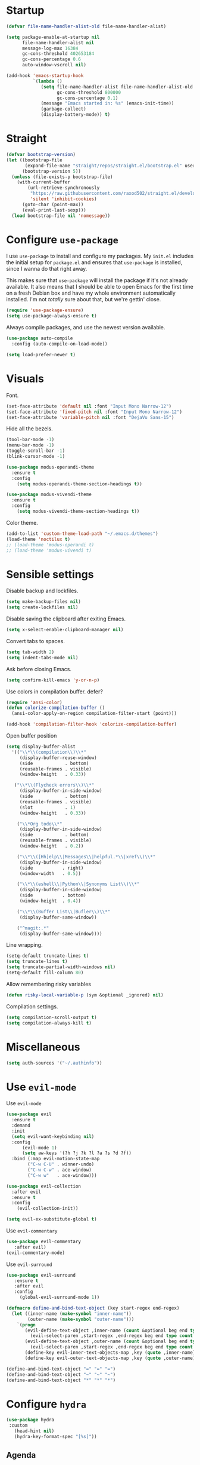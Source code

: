 #+STARTUP: overview

* Startup
#+begin_src emacs-lisp :results none
  (defvar file-name-handler-alist-old file-name-handler-alist)

  (setq package-enable-at-startup nil
        file-name-handler-alist nil
        message-log-max 16384
        gc-cons-threshold 402653184
        gc-cons-percentage 0.6
        auto-window-vscroll nil)

  (add-hook 'emacs-startup-hook
            `(lambda ()
               (setq file-name-handler-alist file-name-handler-alist-old
                     gc-cons-threshold 800000
                     gc-cons-percentage 0.1)
               (message "Emacs started in: %s" (emacs-init-time))
               (garbage-collect)
               (display-battery-mode)) t)
#+end_src

* Straight
#+begin_src emacs-lisp :results none
(defvar bootstrap-version)
(let ((bootstrap-file
       (expand-file-name "straight/repos/straight.el/bootstrap.el" user-emacs-directory))
      (bootstrap-version 5))
  (unless (file-exists-p bootstrap-file)
    (with-current-buffer
        (url-retrieve-synchronously
         "https://raw.githubusercontent.com/raxod502/straight.el/develop/install.el"
         'silent 'inhibit-cookies)
      (goto-char (point-max))
      (eval-print-last-sexp)))
  (load bootstrap-file nil 'nomessage))
#+end_src
* Configure =use-package=
I use =use-package= to install and configure my packages. My =init.el=
includes the initial setup for =package.el= and ensures that
=use-package= is installed, since I wanna do that right away.

This makes sure that =use-package= will install the package if it's
not already available. It also means that I should be able to open
Emacs for the first time on a fresh Debian box and have my whole
environment automatically installed. I'm not /totally/ sure about
that, but we're gettin' close.

#+begin_src emacs-lisp :results none
(require 'use-package-ensure)
(setq use-package-always-ensure t)
#+end_src

Always compile packages, and use the newest version available.
#+begin_src emacs-lisp :results none
(use-package auto-compile
  :config (auto-compile-on-load-mode))

(setq load-prefer-newer t)
#+end_src

* Visuals
Font.
#+begin_src emacs-lisp :results none
(set-face-attribute 'default nil :font "Input Mono Narrow-12")
(set-face-attribute 'fixed-pitch nil :font "Input Mono Narrow-12")
(set-face-attribute 'variable-pitch nil :font "DejaVu Sans-15")
#+end_src
 
Hide all the bezels.
#+begin_src emacs-lisp :results none
(tool-bar-mode -1)
(menu-bar-mode -1)
(toggle-scroll-bar -1)
(blink-cursor-mode -1)
#+end_src

#+begin_src emacs-lisp :results none
(use-package modus-operandi-theme
  :ensure t
  :config 
    (setq modus-operandi-theme-section-headings t))

(use-package modus-vivendi-theme
  :ensure t
  :config 
    (setq modus-vivendi-theme-section-headings t))
#+end_src

Color theme.
#+begin_src emacs-lisp :results none
(add-to-list 'custom-theme-load-path "~/.emacs.d/themes")
(load-theme 'noctilux t)
;; (load-theme 'modus-operandi t)
;; (load-theme 'modus-vivendi t)
#+end_src

* Sensible settings
Disable backup and lockfiles.
#+begin_src emacs-lisp :results none
(setq make-backup-files nil)
(setq create-lockfiles nil)
#+end_src

Disable saving the clipboard after exiting Emacs.
#+begin_src emacs-lisp :results none
(setq x-select-enable-clipboard-manager nil)
#+end_src

Convert tabs to spaces.
#+begin_src emacs-lisp :results none
(setq tab-width 2)
(setq indent-tabs-mode nil)
#+end_src

Ask before closing Emacs.
#+begin_src emacs-lisp :results none
(setq confirm-kill-emacs 'y-or-n-p)
#+end_src

Use colors in compilation buffer.
defer?
#+begin_src emacs-lisp :results none
(require 'ansi-color)
(defun colorize-compilation-buffer ()
  (ansi-color-apply-on-region compilation-filter-start (point)))
  
(add-hook 'compilation-filter-hook 'colorize-compilation-buffer)
#+end_src
  
Open buffer position
#+begin_src emacs-lisp :results none
(setq display-buffer-alist
  '(("\\*\\(compilation\\)\\*"
     (display-buffer-reuse-window)
     (side            . bottom)
     (reusable-frames . visible)
     (window-height   . 0.33))

   ("\\*\\(Flycheck errors\\)\\*"
     (display-buffer-in-side-window)
     (side            . bottom)
     (reusable-frames . visible)
     (slot            . 1)
     (window-height   . 0.33))

    ("\\*Org todo\\*"
     (display-buffer-in-side-window)
     (side            . bottom)
     (reusable-frames . visible)
     (window-height   . 0.2))

    ("\\*\\([Hh]elp\\|Messages\\|helpful.*\\|xref\\)\\*"
     (display-buffer-in-side-window)
     (side           . right)
     (window-width   . 0.5))

    ("\\*\\(eshell\\|Python\\|Synonyms List\\)\\*"
     (display-buffer-in-side-window)
     (side           . bottom)
     (window-height  . 0.4))

    ("\\*\\(Buffer List\\|Bufler\\)\\*"
     (display-buffer-same-window))

    ("^magit:.*"
     (display-buffer-same-window))))
#+end_src

Line wrapping.
#+begin_src emacs-lisp :results none
(setq-default truncate-lines t)
(setq truncate-lines t)
(setq truncate-partial-width-windows nil)
(setq-default fill-column 80)
#+end_src
  
Allow remembering risky variables
#+begin_src emacs-lisp :results none
(defun risky-local-variable-p (sym &optional _ignored) nil)
#+end_src

Compilation settings.
#+begin_src emacs-lisp :results none
(setq compilation-scroll-output t)
(setq compilation-always-kill t)
#+end_src

* Miscellaneous
#+begin_src emacs-lisp :results none
(setq auth-sources '("~/.authinfo"))
#+end_src

* Use =evil-mode=
  Use =evil-mode=
  #+begin_src emacs-lisp :results none
  (use-package evil
    :ensure t
    :demand
    :init
    (setq evil-want-keybinding nil)
    :config
        (evil-mode 1)
        (setq aw-keys '(?h ?j ?k ?l ?a ?s ?d ?f))
    :bind (:map evil-motion-state-map
          ("C-w C-U" . winner-undo)
          ("C-w C-w" . ace-window)
          ("C-w w"   . ace-window)))
  
  (use-package evil-collection
    :after evil
    :ensure t
    :config
      (evil-collection-init))
    
  (setq evil-ex-substitute-global t)
  #+end_src

  Use =evil-commentary=
  #+begin_src emacs-lisp :results none
  (use-package evil-commentary
     :after evil)
  (evil-commentary-mode)
  #+end_src
  
  Use =evil-surround=
  #+begin_src emacs-lisp :results none
  (use-package evil-surround
     :ensure t
     :after evil
     :config
       (global-evil-surround-mode 1))
  #+end_src

#+begin_src emacs-lisp :results none
(defmacro define-and-bind-text-object (key start-regex end-regex)
  (let ((inner-name (make-symbol "inner-name"))
        (outer-name (make-symbol "outer-name")))
    `(progn
       (evil-define-text-object ,inner-name (count &optional beg end type)
         (evil-select-paren ,start-regex ,end-regex beg end type count nil))
       (evil-define-text-object ,outer-name (count &optional beg end type)
         (evil-select-paren ,start-regex ,end-regex beg end type count t))
       (define-key evil-inner-text-objects-map ,key (quote ,inner-name))
       (define-key evil-outer-text-objects-map ,key (quote ,outer-name)))))

(define-and-bind-text-object "=" "=" "=")
(define-and-bind-text-object "~" "~" "~")
(define-and-bind-text-object "*" "*" "*")
#+end_src

* Configure =hydra=
  #+begin_src emacs-lisp :results none
  (use-package hydra
   :custom 
     (head-hint nil)
     (hydra-key-format-spec "[%s]"))
  #+end_src

** Agenda
#+begin_src emacs-lisp :results none
(defhydra hydra-agenda (:color blue)
  "
  ^
  ^Agenda^     
  ^────^───────────
  _a_ Agenda
  _c_ Calendar
  _w_ Weekly agenda
  _d_ Daily agenda
  _t_ Agenda tag view
  _h_ Agenda hot view
  ^^        
  ^^        
  "
  ("a" #'org-agenda)
  ("c" #'open-calendar)
  ("w" #'+agenda/weekly-agenda)
  ("d" #'+agenda/daily-agenda)
  ("t" #'+agenda/filter-by-tag)
  ("h" #'+agenda/filter-by-tag-hot))
 #+end_src
** Compile
  #+begin_src emacs-lisp :results none
  (defhydra hydra-compile (:color blue)
    "
    ──────────────────────────────
    _x_ Flycheck list errors
    _c_ Compile
    _C_ Recompile
    ^^        
    "
    ("x" #'flycheck-list-errors)
    ("c" #'compile)
    ("C" #'recompile))
  #+end_src
** Dired
  #+begin_src emacs-lisp :results none
  (defhydra hydra-dired-bookmarks (:color blue)
    "
    ──────────────────────────────
    _s_ ~/studies
    _S_ ~/scripts
    _d_ ~/Downloads
    _D_ ~/Dropbox
    _w_ ~/codeheroes/chatbotize
    ^^        
    "
    ("s" (lambda () (interactive) (dired "~/studies")))
    ("S" (lambda () (interactive) (dired "~/scripts")))
    ("d" (lambda () (interactive) (dired "~/Downloads")))
    ("D" (lambda () (interactive) (dired "~/Dropbox")))
    ("w" (lambda () (interactive) (dired "~/work"))))
  #+end_src
** File 
#+begin_src emacs-lisp :results none
(defhydra hydra-file (:color blue)
  "
      ^
      ^File^     
      ^────^──────────────────────────────────────────────────────────
      _f_ Find                             _e_ resources.org
      _r_ Recent                           _i_ inbox.org
      _d_ dotfiles                         _p_ private.org
      _D_ dictionary                       _P_ polybar
      _c_ Config                           _s_ studies.org
      _C_ Cheatsheet
      _t_ Theme                            _w_ work.org
      _x_ Sway config                      _W_ work/work.org
      ^^        
      ^^        
      "
  ("f" #'counsel-find-file)
  ("r" #'counsel-recentf)
  ("i" (lambda () (interactive)(find-file "~/Dropbox/org/todo/inbox.org")))
  ("w" (lambda () (interactive)(find-file "~/Dropbox/org/todo/work.org")))
  ("W" (lambda () (interactive)(find-file "~/Dropbox/org/work/work.org")))
  ("p" (lambda () (interactive)(find-file "~/Dropbox/org/todo/private.org")))
  ("P" (lambda () (interactive)(find-file "~/.config/polybar/config")))
  ("e" (lambda () (interactive)(find-file "~/Dropbox/org/resources/resources.org")))
  ("C" (lambda () (interactive)(find-file "~/Dropbox/org/knowledge/cheatsheet.org")))
  ("D" (lambda () (interactive)(find-file "~/Dropbox/org/todo/dictionary.org")))
  ("s" (lambda () (interactive)(find-file "~/Dropbox/org/todo/studies.org")))
  ("d" (lambda () (interactive)(dired "~/dotfiles")))
  ("c" (lambda () (interactive)(find-file "~/.emacs.d/configuration.org")))
  ("t" (lambda () (interactive)(find-file "~/.emacs.d/themes/noctilux-theme.el")))
  ("x" (lambda () (interactive)(find-file "~/.config/sway/config"))))
  #+end_src

** Project 
#+begin_src emacs-lisp :results none
(defhydra hydra-project (:color blue)
  "
    ^
    ^Project^     
    ^────^───────────
    _a_ Add project
    _c_ Compile project
    _C_ Recompile project
    _p_ Switch project
    _f_ Find project file
    _i_ Invalidate project cache
    _t_ Add current project to treemacs
    _T_ TODOs in project
    _s_ Save project files
    ^^        
    ^^        
    "
  ("a" #'projectile-add-known-project)
  ("c" #'projectile-compile-project)
  ("C" #'projectile-repeat-last-command)
  ;; ("f" (lambda () (interactive) (counsel-projectile-ag "--nonumbers")))
  ("f" #'counsel-projectile-ag)
  ("p" #'counsel-projectile-switch-project)
  ("i" #'projectile-invalidate-cache)
  ("t" #'treemacs-add-and-display-current-project)
  ("T" #'+projectile/search-todos)
  ("s" #'projectile-save-project-buffers)
  ("w" #'+projectile/search-word-under-cursor))
#+end_src

** Git 
   #+begin_src emacs-lisp :results none
     (defhydra hydra-forge (:color blue)
       "
       ^
       ^Forge^     
       ^────^───────────
       _a_ Assign reviewer
       _b_ Browse
       _c_ Create PR
       _p_ Browse PR
       ^^        
       "
       ("a" #'forge-edit-topic-review-requests)
       ("b" #'forge-browse-remote)
       ("c" #'forge-create-pullreq)
       ("p" #'forge-browse-pullreq))
   #+end_src
   
   #+begin_src emacs-lisp :results none
   (defhydra hydra-git (:color blue)
     "
     ^
     ^Git^     
     ^────^───────────
     _b_ Magit branch
     _g_ Magit status
     _i_ Magit init
     _p_ Magit push
     _r_ Remote (forge)
     _t_ Timemachine
     ^^        
     "
     ("b" #'magit-branch)
     ("g" #'magit-status)
     ("i" #'magit-init)
     ("p" #'magit-push)
     ("r" #'hydra-forge/body)
     ("t" #'git-timemachine))
   #+end_src

** LSP
#+begin_src emacs-lisp :results none
 (defhydra hydra-lsp-toggle (:color blue)
    "
    ^
    ^Toggle^     
    ^────^───────────
    _m_ iMenu
    ^^        
    "
    ("m" #'lsp-ui-imenu))
#+end_src
   
** Help
   #+begin_src emacs-lisp :results none
   (defhydra hydra-help (:color blue)
     "
     ^
     ^Help^     
     ^────^───────────
     _b_ Describe bindings
     _k_ Describe key
     _f_ Describe function
     _F_ Describe face
     _v_ Describe variable
     _p_ Describe package
     _m_ Describe mode
     _M_ Describe macro
     _e_ Message buffer
     _l_ Counsel find library
     ^^        
     ^^        
     "
     ("b" #'counsel-descbinds)
     ("k" #'helpful-key)
     ("f" #'helpful-function)
     ("F" #'describe-face)
     ("v" #'helpful-variable)
     ("p" #'helpful-package)
     ("m" #'describe-mode)
     ("M" #'helpful-macro)
     ("e" #'view-echo-area-messages)
     ("l" #'counsel-find-library))
   #+end_src
   
** Search
#+begin_src emacs-lisp :results none
 (defhydra hydra-search (:color blue)
   "
   ^
   ^Search^     
   ^────^───────────
   _i_ Counsel iMenu
   _m_ Monorepo Counsel Rg
   _f_ Monorepo Counsel Find File
   ^^        
   "
   ("i" #'counsel-imenu)
   ("m" #'+work/counsel-monorepo)
   ("f" #'+work/counsel-find-file-monorepo))
 #+end_src
  
** Workspace
 #+begin_src emacs-lisp :results none 
 (defhydra hydra-workspace (:color blue)
   "
   ^
   ^Workspace^     
   ^─────────^───────────
   _c_ Create workspace
   _d_ Kill workspace
   _n_ Create named workspace
   _k_ Kill workspace
   _r_ Rename workspace
   ^^        
   ^^        
   "
   ("c" #'persp-switch)
   ("d" #'persp-kill)
   ("n" (lambda () (interactive) (persp-switch (generate-new-buffer-name "workspace"))))
   ("k" #'persp-kill)
   ("r" #'persp-rename))
 #+end_src
** Window
#+begin_src emacs-lisp :results none
  (defhydra hydra-window (:color blue)
    "
    ^ 
    _u_ Winner undu
    _r_ Winner redo
    _f_ Floating window
    _j_ Regular window at bottom 
    _l_ Regular window on right
    ^^
    ^^ 
    "
    ("u" #'winner-undo)
    ("r" #'winner-redo)
    ("f" #'+core/to-floating-frame)
    ("l" #'+core/to-regular-right-window)
    ("j" #'+core/to-regular-bottom-window))
#+end_src
** Resize
#+begin_src emacs-lisp :results none
 (defhydra hydra-resize (:color blue)
   "
   ^
   ^Resize^     
   ^────^───────────
   _h_ evil-window-decrease-width
   _l_ evil-window-increase-width
   ^^        
   "
   ("h" #'evil-window-decrease-width)
   ("l" #'evil-window-increase-width))
 #+end_src
** Scala
#+begin_src emacs-lisp :results none
(defhydra hydra-scala-surround (:color blue)
   "
   ^
   ^Surround^     
   ^────^───────────
   _l_ List
   _o_ Option
   _i_ IO
   _f_ Future
   ^^        
   "
   ("l" #'+scala/surround-word-with-list)
   ("o" #'+scala/surround-word-with-option)
   ("t" #'+scala/surround-word-with-try)
   ("i" #'+scala/surround-word-with-io)
   ("f" #'+scala/surround-word-with-future)
   ("s" #'+scala/surround-word-with-future-successful))
 #+end_src
** Python
#+begin_src emacs-lisp :results none
(defhydra hydra-python-surround (:color blue)
   "
   ^
   ^Surround^     
   ^────^───────────
   _l_ List
   _o_ Optional
   ^^        
   "
   ("l" #'+python/surround-word-with-list)
   ("o" #'+python/surround-word-with-optional))
 #+end_src

* Global keybindings 
Buffer commands.
#+begin_src emacs-lisp :results none
(global-set-key (kbd "C-x C-x") #'save-buffer)
(global-set-key (kbd "C-x C-b") #'ibuffer)
(global-set-key (kbd "C-c b n") #'next-buffer)
(global-set-key (kbd "C-c b p") #'previous-buffer)

(global-set-key (kbd "C-x b") #'bufler-switch-buffer)
#+end_src

#+begin_src emacs-lisp :results none
(global-set-key (kbd "C-c n b") #'helm-bibtex)
#+end_src

#+begin_src emacs-lisp :results none
(global-set-key (kbd "C-x 4 j") #'dired-jump-other-window)
#+end_src

#+begin_src emacs-lisp :results none
(global-unset-key (kbd "C-SPC"))
#+end_src

#+begin_src emacs-lisp :results none
(global-set-key (kbd "M-\"") #'helm-show-kill-ring)
#+end_src

Evaluation commancs.
#+begin_src emacs-lisp :results none
(global-set-key (kbd "C-c e b") #'eval-buffer)
#+end_src

Dired jump.
#+begin_src emacs-lisp :results none
(global-set-key (kbd "C-x C-j") 'dired-jump)
#+end_src

Disable downcase-region
#+begin_src emacs-lisp :results none
(global-unset-key (kbd "C-x C-l"))
#+end_src

Toggle line truncation.
#+begin_src emacs-lisp :results none
(global-set-key (kbd "C-x w") 'toggle-truncate-lines)
#+end_src

Easier movements between splits.
#+begin_src emacs-lisp :results none
(global-set-key (kbd "C-h") #'evil-window-left)
(global-set-key (kbd "C-j") #'evil-window-down)
(global-set-key (kbd "C-k") #'evil-window-up)
(global-set-key (kbd "C-l") #'evil-window-right)
#+end_src

Only window.
#+begin_src emacs-lisp :results none
(global-set-key (kbd "C-c o") #'delete-other-windows)
#+end_src

Vim-like screen jumping.
#+begin_src emacs-lisp :results none
(global-set-key (kbd "C-u") #'evil-scroll-up)
#+end_src

Use "C-w d" to close a window.
#+begin_src emacs-lisp :results none
(define-key evil-window-map (kbd "d") #'evil-window-delete)
#+end_src

Use =zoom-window=.
#+begin_src emacs-lisp :results none
(define-key evil-window-map (kbd "o") #'zoom-window-zoom)
(define-key evil-window-map (kbd "C-o") #'zoom-window-zoom)
#+end_src

Use =org-capture=.
#+begin_src emacs-lisp :results none
(global-set-key (kbd "C-c c") #'org-capture)
#+end_src

Use =emojify-mode=
#+begin_src emacs-lisp :results none
(global-set-key (kbd "C-c n e") #'emojify-insert-emoji)
#+end_src

Inserting unicode characters.
#+begin_src emacs-lisp :results none
(global-set-key (kbd "C-c n u") #'counsel-unicode-char)
#+end_src

Scale text.
#+begin_src emacs-lisp :results none
(global-set-key (kbd "C-+") #'text-scale-increase)
(global-set-key (kbd "C--") #'text-scale-decrease)
#+end_src
  
* Misc Functions
 #+begin_src emacs-lisp :results none
(defun +core/scratch-buffer () 
   (interactive)
   (switch-to-buffer (generate-new-buffer "*scratch*")))
 #+end_src
 
#+begin_src emacs-lisp :results none
(defun +core/summon-scratch ()
   (interactive)
   (switch-to-buffer-other-window "*scratch*"))
#+end_src

 #+begin_src emacs-lisp :results none
(defun +core/copy-file-path ()
  (interactive)
  (kill-new (buffer-file-name)))
 #+end_src
 
 #+begin_src emacs-lisp :results none
 (defun +core/reload-theme ()
    (interactive)
    (let ((theme (-first-item custom-enabled-themes)))
       (load-theme theme t)))
 #+end_src
 
 Search Monorepo.
 #+begin_src emacs-lisp :results none
(defun +work/counsel-monorepo ()
  (interactive)
  (counsel-rg "" "~/work/monorepo" "--iglob !*.lock"))

(defun +work/counsel-find-file-monorepo ()
  (interactive)
  (counsel-git))
 #+end_src
 
 Based on excelent [[https://protesilaos.com/dotemacs/#h:0077f7e0-409f-4645-a040-018ee9b5b2f2][LINK]]
 #+begin_src emacs-lisp :results none
   (defun +core/to-floating-frame()
     (interactive)
     (delete-window)
     (make-frame '((name . "floating")
                   (window-system . x)
                   (minibuffer . nil))))

    (defun +core/to-regular-bottom-window()
       (interactive)
       (+core/to-regular-window `bottom))

   (defun +core/to-regular-right-window()
      (interactive)
      (+core/to-regular-window `right))

    (defun +core/to-regular-window(position)
      (let ((buffer (current-buffer)))
        (with-current-buffer buffer
          (delete-window)
          (pcase position
            (`bottom (display-buffer-at-bottom buffer nil))
            (`right (display-buffer-in-direction buffer '((direction . right))))))))
 #+end_src
  
#+begin_src emacs-lisp :results none
(defun +core/inc-at-point ()
  (interactive)
  (let ((word (current-word)))
    (kill-word 1)
    (message (string-to-number word) ) 
    (message "hello")
    (insert (+ 1 (string-to-number word)))))
#+end_src

  #+begin_src emacs-lisp :results none
 (defun +core/surround-word-with (left right)
   (backward-to-word 1)
   (forward-to-word 1)
   (kill-word 1)
   (insert left)
   (yank)
   (insert right))
  #+end_src

* Quelpa
#+begin_src emacs-lisp :results none
(unless (package-installed-p 'quelpa)
  (with-temp-buffer
    (url-insert-file-contents "https://raw.githubusercontent.com/quelpa/quelpa/master/quelpa.el")
    (eval-buffer)
    (quelpa-self-upgrade)))
#+end_src

#+begin_src emacs-lisp :results none
(quelpa
 '(quelpa-use-package
   :fetcher git
   :url "https://github.com/quelpa/quelpa-use-package.git"))
(require 'quelpa-use-package)
#+end_src

* Configure =which-key=
 #+begin_src emacs-lisp :results none
 (use-package which-key
   :ensure t
   :defer t
   :init (which-key-mode))

;; This should be triggered only in scala-mode.
;;(which-key-add-key-based-replacements
;;  "SPC m c c" "bl"
;;  "SPC m c n" "bl -n"
;;  "SPC m c p" "protob")
 #+end_src
 
* Configure =avy= / =evil-easymotion= / =evil-snipe=
  #+begin_src emacs-lisp :results none
  (use-package avy 
    :defer t)
    
  (use-package evil-easymotion
    :defer t)
  #+end_src
  
  #+begin_src emacs-lisp :results none
  (define-key evil-motion-state-map (kbd "g s k") #'evilem-motion-previous-line)
  (define-key evil-motion-state-map (kbd "g s j") #'evilem-motion-next-line)
  (define-key evil-motion-state-map (kbd "g s f") #'evil-avy-goto-char)
  (define-key evil-motion-state-map (kbd "g s s") #'evil-avy-goto-char-2)
  #+end_src

  Use =evil-snipe=
  #+begin_src emacs-lisp :results none
  (use-package evil-snipe 
     :after evil)
     
  ;;(require 'evil-snipe)
  #+end_src
  
* Configure =perspective=
Use [[https://github.com/nex3/perspective-el][perspective]] to manage workspaces.
#+begin_src emacs-lisp :results none
  (use-package perspective 
    :defer 5
    :init
      (persp-mode)
    :config 
      (define-key evil-normal-state-map (kbd "gt") #'persp-next)
      (define-key evil-normal-state-map (kbd "gT") #'persp-prev))
#+end_src

* Configure =scratch=
#+begin_src emacs-lisp :results none
(use-package scratch 
  :ensure t
  :defer t)
#+end_src
* Configure =ivy= / =counsel= / =swiper=
Default =ivy= configuration.
#+begin_src emacs-lisp :results none
(use-package ivy
   :straight (:no-native-compile t)
   :config
     (setq ivy-use-virtual-buffers t)
     (setq ivy-initial-inputs-alist nil)
     (setq enable-recursive-minibuffers t)
     (setq search-default-mode #'char-fold-to-regexp)
     ;; (setq ivy-read-action-function 'ivy-hydra-read-action)
     (ivy-mode 1)
     (global-set-key (kbd "C-c C-r") 'ivy-resume))

(use-package swiper
  :straight (:no-native-compile t)
  :after ivy
  :config
    (global-set-key "\C-s" 'swiper))

(use-package counsel 
  :straight (:no-native-compile t) 
  :after ivy
  :custom 
    (counsel-find-file-ignore-regexp "#.*#")
  :config
    (global-set-key (kbd "M-x") 'counsel-M-x)
    (global-set-key (kbd "C-x C-f") 'counsel-find-file)
    (global-set-key (kbd "C-c g") 'counsel-git)
    (global-set-key (kbd "C-c k") 'counsel-rg)
    (define-key minibuffer-local-map (kbd "C-r") 'counsel-minibuffer-history))

;; sorts counsel-M-x by recently used
(use-package smex :after counsel)

;; (use-package ivy-prescient
;;    :straight (:no-native-compile t) 
;;    :ensure t
;;    :disabled
;;    :after counsel
;;    :config 
;;      (ivy-prescient-mode 1))
#+end_src

Recentf configuration.
#+begin_src emacs-lisp :results none
(setq recentf-max-saved-items 300)
#+end_src

 #+begin_src emacs-lisp :results none
;; (use-package ivy-posframe
;;   :straight (:no-native-compile t) 
;;   :ensure
;;   :after ivy
;;   :config
;;   (setq ivy-posframe-parameters
;;         '((no-accept-focus . t)
;;           (left-fringe . 2)
;;           (right-fringe . 2)
;;           (internal-border-width . 2)))

;;   ;; (setq ivy-posframe-display-functions-alist
;;   ;;       '((complete-symbol . ivy-posframe-display-at-point)
;;   ;;         (swiper . ivy-display-function-fallback)
;;   ;;         (t . ivy-posframe-display-at-frame-center)))

;;   (setq ivy-posframe-display-functions-alist
;;       '((complete-symbol . ivy-posframe-display-at-point)
;;         (t . ivy-display-function-fallback)))
;;         (ivy-posframe-mode 1))
  #+end_src
* Configure =ivy-bibtex=
#+begin_src emacs-lisp :results none
(use-package helm-bibtex
  :ensure t
  :defer t
  :config
    (setq bibtex-completion-bibliography '("~/Dropbox/zotero/zotero.bib"))
    (setq bibtex-completion-pdf-field "File"))

    ;; (setq bibtex-completion-format-citation-functions
    ;;   '((default . +bibtex/format-citations-apa7))))
#+end_src

#+begin_src emacs-lisp :results none
(defun +bibtex/open-on-scihub ()
  (interactive)
  (let ((url (bibtex-url (point) t))
        (scihub-url "https://sci-hub.se/"))
    (browse-url (concat scihub-url (string-trim url)))))
#+end_src

* Configure =flycheck=

#+begin_src emacs-lisp :results none
(defvar arrow (vector 
                          #b00100000
                          #b00110000
                          #b00111000
                          #b00111100
                          #b00111110
                          #b00111100
                          #b00111000
                          #b00110000
                          #b00100000))

(defvar line (vector 
                          #b00100000
                          #b00100000
                          #b00100000
                          #b00100000
                          #b00100000
                          #b00100000
                          #b00100000
                          #b00100000
                          #b00100000
                          #b00100000
                          #b00100000
                          #b00100000
                          #b00100000
                          #b00100000
                          #b00100000
                          #b00100000
                          #b00100000
                          #b00100000
                          #b00100000
                          #b00100000
                          #b00100000
                          #b00100000))
#+end_src

#+begin_src emacs-lisp :results none
(use-package flycheck
  :defer t
  :init (global-flycheck-mode)
  :config 
    (evil-define-key '(normal) flycheck-mode-map (kbd "] e") 'flycheck-next-error)
    (evil-define-key '(normal) flycheck-mode-map (kbd "[ e") 'flycheck-previous-error)

    (define-fringe-bitmap 'flycheck-fringe-bitmap-ball arrow)
    (define-fringe-bitmap 'flycheck-fringe-bitmap-continuation line)
    ;; flycheck-fringe-bitmap-continuation (?)

    (flycheck-define-error-level 'error
      :severity 100
      :compilation-level 2
      :overlay-category 'flycheck-error-overlay
      :fringe-bitmap 'flycheck-fringe-bitmap-ball
      :fringe-face 'flycheck-fringe-error
      :error-list-face 'flycheck-error-list-error)

    (flycheck-define-error-level 'warning
      :severity 50
      :compilation-level 1
      :overlay-category 'flycheck-warning-overlay
      :fringe-bitmap 'flycheck-fringe-bitmap-ball
      :fringe-face 'flycheck-fringe-warning
      :error-list-face 'flycheck-error-list-warning)

    (setq-default flycheck-disabled-checkers '(emacs-lisp-checkdoc proselint)))
#+end_src
* Configure =org=
** Core
#+begin_src emacs-lisp :results none
(use-package org
  :ensure org-plus-contrib
  :custom
    (org-ellipsis " ▾")
  :config 
  (require 'org-tempo)

  (setq org-fontify-done-headline t)
  (setq org-use-fast-todo-selection 'expert)
  (setq org-image-actual-width nil)
  (setq org-src-window-setup 'split-window-right)

  ;; open files in the same window
  (setf (alist-get 'file org-link-frame-setup) 'find-file)

  (setq org-todo-keywords
	'((sequence "REPEAT(r)" "TODO(t)" "NEXT(n)" "PROJECT(p)" "REVIEW(R)" "DEPLOY(E)" "STRT(s)" "SOMEDAY(S)" "WAIT(w)" "|" "DONE(d!)" "KILL(k)")
	  (sequence "[ ](T)" "[-](S)" "[?](W)" "|" "[X](D)")))

  (evil-collection-define-key 'normal 'org-mode-map
    (kbd "C-k") 'evil-window-up
    (kbd "C-j") 'evil-window-down)

  (add-to-list 'org-emphasis-alist '("`" bold :foreground "Orange"))

  (add-hook 'org-mode-hook
	    (lambda () (progn (push '(":@call:" . "☎") prettify-symbols-alist)
                     (push '("[ ]" . "☐") prettify-symbols-alist)
                     (push '("[-]" . "⚀") prettify-symbols-alist)
                     (push '("[X]" . "☒") prettify-symbols-alist)
                     (push '("->" . "→") prettify-symbols-alist)
                     (push '("<-" . "←") prettify-symbols-alist)
                     (push '("<->" . "←→") prettify-symbols-alist)
                     (push '("---" . "⎯") prettify-symbols-alist)
                     (push '("#+begin_src" . ">") prettify-symbols-alist)
                     (push '("#+end_src" . "<") prettify-symbols-alist)
                     (push '("#+BEGIN_SRC" . ">") prettify-symbols-alist)
                     (push '("#+END_SRC" . "<") prettify-symbols-alist)

                     (prettify-symbols-mode 1))))

  (add-hook 'after-init-hook
      (lambda ()
       (require 'org-indent)  
       (set-face-attribute 'org-indent nil
           :inherit '(org-hide fixed-pitch))))
  :bind
   (:map evil-normal-state-map
         ("C-k" . evil-window-up)
         ("C-j" . evil-window-down)
    :map org-mode-map 
         ("C-c h" . org-toggle-heading))
  :hook (org-mode . org-indent-mode)
        (org-mode . variable-pitch-mode)
        (org-mode . auto-fill-mode))
#+end_src

#+begin_src emacs-lisp :results none
(use-package org-superstar
  :after org
  :hook (org-mode . org-superstar-mode)
  :custom
  (org-superstar-remove-leading-stars t)
  (org-superstar-headline-bullets-list '("◉" "○" "●" "○" "●" "○" "●")))
#+end_src
  
Do not ask whether it is save to evaluate a snippet of code.
#+begin_src emacs-lisp :results none 
(setq org-confirm-babel-evaluate nil)
#+end_src

Enlarge LaTeX font.
#+begin_src emacs-lisp :results none
(setq org-format-latex-options 
  (plist-put (plist-put org-format-latex-options :background "#202020") :scale 1.4))
#+end_src

Automatically save archive buffer after archiving a task.
#+begin_src emacs-lisp :results none
(defun org-archive-save-buffer ()
  (let ((afile (car (org-all-archive-files))))
    (if (file-exists-p afile)
      (let ((buffer (find-file-noselect afile)))
          (with-current-buffer buffer
            (save-buffer)))
      (message "Ooops ... (%s) does not exist." afile))))

(add-hook 'org-archive-hook 'org-archive-save-buffer)
#+end_src
 
Org tag placement.
#+begin_src emacs-lisp :results none
(setq org-tags-column -1)
#+end_src

#+begin_src emacs-lisp :results none
(defun +org/open-at-point-other-window ()
  (interactive)

  (let ((org-link-frame-setup '((vm . vm-visit-folder-other-frame)
                                (vm-imap . vm-visit-imap-folder-other-frame)
                                (file . find-file-other-window)
                                (wl . wl-other-frame))))

    (org-open-at-point)))
#+end_src

** Org Agenda 
#+begin_src emacs-lisp :results none
(use-package evil-org
  :ensure t
  :after org
  :config
    (add-hook 'org-mode-hook 'evil-org-mode)
    (add-hook 'evil-org-mode-hook 'general-define-org-keys)
    
  (require 'evil-org-agenda)
  (evil-org-agenda-set-keys))

  ;; TODO: verify whether this is needed
  ;; :bind (:map evil-org-mode-map 
  ;;       ("C-S-<return>" . #'org-insert-subheading)))
#+end_src

#+begin_src emacs-lisp :results none
(defun general-define-org-keys ()
  (general-define-key 
      :states '(normal insert motion)
      :keymaps '(evil-org-mode-map org-mode-map)
      "C-<return>" '+org/c-ret-dwim
      "C-S-<return>" '+org/c-s-ret-dwim
      "C-M-<return>" '+org/c-m-ret-dwim)

  (general-define-key 
      :states '(normal)
      :keymaps '(evil-org-mode-map org-mode-map)
      "<return>" '+org/ret-dwim))
#+end_src

#+begin_src emacs-lisp :results none
(setq org-agenda-files '(
   "~/Dropbox/org/todo/private.org"
   "~/Dropbox/org/todo/studies.org"
   "~/Dropbox/org/todo/work.org"))
#+end_src

#+begin_src emacs-lisp :results none
  (require 'calendar)

  (defun +org-agenda/test (item)
    (let* ((marker (get-text-property 0 'org-marker item))
           (scheduled (org-entry-get 0 "SCHDEDULED" marker)))
      marker))

  (defun +org-agenda/created-today-group (item)
    (let* ((marker (get-text-property 0 'org-marker item))
           (property (org-entry-get marker "CreatedAt")))
      property))

  (use-package org-super-agenda
    :hook
      (org-agenda-mode . org-super-agenda-mode)
      (org-agenda-mode . pagenda-mode)
    :bind 
      (:map org-agenda-keymap (("h" . evil-backward-char) ("k" . evil-previous-line) ("l" . evil-forward-char) ("j" . evil-next-line))
       :map org-agenda-mode-map (("h" . evil-backward-char) ("k" . evil-previous-line) ("l" . evil-forward-char) ("j" . evil-next-line))
       :map org-super-agenda-header-map (("h" . evil-backward-char) ("k" . evil-previous-line) ("l" . evil-forward-char) ("j" . evil-next-line)))
    :config
      (add-hook 'org-agenda-mode-hook
                  (lambda () (push '(":@call:" . "☎") prettify-symbols-alist))))
#+end_src

#+begin_src emacs-lisp :results none
(defun +agenda/show (span)
  (-let* (((month day year) (calendar-current-date 3))
          (three-days-from-now (format "%d-%02d-%02d" year month day))
          (org-agenda-span span)
          (org-super-agenda-groups
           `((:name "Today" :time-grid t)
             (:name "🖥 Work" :and (:category "work"
                                 :todo ("STRT" "TODO" "REVIEW")))
             (:name "‍🎓 Studies" :and (:category "studies" 
         				  :todo ("PROJECT" "STRT" "TODO" "REVIEW")
         				  :scheduled (before ,three-days-from-now)))
             (:name ":house_with_garden: Private" :and (:category "private"
                                 :todo ("STRT" "TODO" "REVIEW")))
             (:name ":repeat: Habits" :habit t))))
     (org-agenda nil "a")
     (scroll-down)))

(defun +agenda/weekly-agenda ()
  (interactive)
  (+agenda/show 8))

(defun +agenda/daily-agenda ()
  (interactive)
  (+agenda/show 1))

(defun +agenda/filter-by-tag ()
  (interactive)
  (org-tags-view t nil))

(defun +agenda/filter-by-tag-hot ()
  (interactive)
  (org-tags-view t "@hot"))
#+end_src
** Academic
#+begin_src emacs-lisp :results none
(use-package org-ref 
  :ensure t
  :straight (:no-native-compile t)
  :after org
  :config 
    (setq org-ref-default-bibliography '("~/Dropbox/zotero/zotero.bib"))
    (setq org-ref-bibliography-notes "~/Dropbox/papers/notes.org")
    (setq org-ref-pdf-directory "~/Dropbox/papers/pdfs")

    (defun +org-ref/org-ref-open-associated-pdf ()
	  (interactive)
	  (let* ((key (string-remove-prefix "cite:" (+org/property-value "roam_key")))
	  	(pdf-file (car (bibtex-completion-find-pdf key))))
	      (if (file-exists-p pdf-file)
	  	(org-open-file pdf-file)
	      (message "No PDF found for %s" key))))

    (defun +org-ref/org-ref-open-pdf-at-point ()
	  (interactive)
	  (let* ((results (org-ref-get-bibtex-key-and-file))
	  	(key (car results))
	  	(pdf-file (car (bibtex-completion-find-pdf key))))
	      (if (file-exists-p pdf-file)
	  	(org-open-file pdf-file)
	      (message "No PDF found for %s" key))))

    (setq org-ref-open-pdf-function '+org-ref/org-ref-open-pdf-at-point))
#+end_src
 
#+begin_src emacs-lisp :results none
(use-package academic-phrases :defer t)
#+end_src
** Org journal
#+begin_src emacs-lisp :results none
(use-package org-journal
  :ensure t
  :defer t
  :init
    (setq org-journal-prefix-key "C-c j")
  :config
    (setq org-journal-dir "~/Dropbox/org/journal/"
          org-journal-date-format "%A, %d %B %Y"))
#+end_src

** Org Capture
#+begin_src emacs-lisp :results none
(setq org-default-notes-file (concat org-directory "~/Dropbox/org/todo/notes.org"))

(setq org-capture-templates
      '(("i" "Inbox" entry (file "~/Dropbox/org/todo/inbox.org")
         "* TODO %?
:PROPERTIES:
:CreatedAt: %T
:END:\n" )
        ("s" "Studies" entry (file "~/Dropbox/org/todo/studies.org")
         "* TODO %?
:PROPERTIES:
:CreatedAt: %T
:END:\n")
        ("m" "Master" entry (file+headline "~/Dropbox/org/todo/studies.org" "Master Thesis")
         "* TODO %?
:PROPERTIES:
:CreatedAt: %T
:END:\n" )
        ("p" "Private" entry (file "~/Dropbox/org/todo/private.org")
         "* TODO %?
:PROPERTIES:
:CreatedAt: %T
:END:\n" )
        ("w" "Work" entry (file "~/Dropbox/org/todo/work.org")
         "* TODO %?
:PROPERTIES:
:CreatedAt: %T
:END:\n" )
        ("d" "Dictionary" table-line (file "~/Dropbox/org/todo/dictionary.org") "| %:description | %:initial | %:link |")))
#+end_src

** Org Babel
#+begin_src emacs-lisp :results none
(use-package ob-ammonite
  :ensure t
  :defer t)
#+end_src

#+begin_src emacs-lisp :results none
(use-package ob-ipython
  :ensure t
  :defer t)
#+end_src

#+begin_src emacs-lisp :results none
(use-package ob-http
  :ensure t
  :defer t)
#+end_src

#+begin_src emacs-lisp :results none
(use-package jupyter
 :straight (:no-native-compile t)
 :config
    (load-file "~/.emacs.d/straight/repos/emacs-jupyter/jupyter-channel.el"))
#+end_src

#+begin_src emacs-lisp :results none
(setq org-plantuml-jar-path
      (expand-file-name "~/tools/plantuml.jar"))
#+end_src

Load languages.
#+begin_src emacs-lisp :results none
(org-babel-do-load-languages 'org-babel-load-languages
 '((shell . t)
   (emacs-lisp . t)
   (ipython . t)
   (python . t)
   (ammonite . t)
   (plantuml . t)
   ;; (jupyter . t)
   (js . t)
   (sql . t)
   (http . t)
   (haskell . t)))
#+end_src

Fix tab indentation in source blocks.
#+begin_src emacs-lisp :results none
(setq org-src-fontify-natively t)
(setq org-src-tab-acts-natively t)
(setq org-src-preserve-indentation t)
#+end_src

Setup images.
#+begin_src emacs-lisp :results none
(setq org-startup-with-inline-images t)

(add-hook 'org-babel-after-execute-hook 'org-redisplay-inline-images)
#+end_src

Change the image background. 
#+begin_src emacs-lisp :results none
;; (defun create-image-with-background-color (args)
;;   "Specify background color of Org-mode inline image through modify `ARGS'."
;;   (let* ((file (car args))
;;          (type (cadr args))
;;          (data-p (caddr args))
;;          (props (cdddr args)))
;;     ;; get this return result style from `create-image'
;;     (append (list file type data-p)
;;             (list :background  "#FFFFFF")
;;             ;; (list :background  "#F0E68C")
;;             props)))

;; (advice-add 'create-image :filter-args
;;             #'create-image-with-background-color)
#+end_src

** Org Roam
#+begin_src emacs-lisp :results none
(use-package org-roam
  :ensure t
  :straight (:no-native-compile t)
  :bind (:map org-roam-mode-map
              (("C-c n l" . org-roam)
               ("C-c n f" . org-roam-find-file)
               ("C-c n F" . +org-roam/find-file-by-title)
               ("C-c n C" . org-roam-db-build-cache)
               ("C-c n g" . org-roam-graph))
              :map org-mode-map
              (("C-c C-b" . org-cycle-list-bullet))
              (("C-c n i" . org-roam-insert))
              (("C-c n I" . org-roam-insert-immediate)))
  :config 
  (setq org-roam-directory "/home/porcupine/Dropbox/org-roam")
  (setq org-roam-graph-viewer "/usr/bin/brave")
  (setq org-roam-completion-system 'ivy)

  (setq org-roam-capture-templates '(
				     ("d" "default" plain (function org-roam--capture-get-point)
				      "%?"
				      :file-name "%(format-time-string \"%Y-%m-%d--%H-%M-%SZ--${slug}\" (current-time) t)"
				      :head "#+title: ${title}\n#+roam_tags: \n#+startup: content latexpreview\n"
				      :unnarrowed t)))


  (add-hook 'org-capture-after-finalize-hook 'org-roam-db-build-cache)

  (require 'org-roam-protocol)
  (org-roam-mode))
#+end_src

#+begin_src emacs-lisp :results none
(use-package org-roam-server
  :ensure t
  :commands org-roam-server-mode
  :config
  (setq org-roam-server-host "127.0.0.1"
        org-roam-server-port 5555
        org-roam-server-authenticate nil
        org-roam-server-export-inline-images t
        org-roam-server-serve-files nil
        org-roam-server-served-file-extensions '("pdf" "mp4" "ogv")
        org-roam-server-network-poll t
        org-roam-server-network-arrows nil
        org-roam-server-network-label-truncate t
        org-roam-server-network-label-truncate-length 60
        org-roam-server-network-label-wrap-length 20))
#+end_src

#+begin_src emacs-lisp :results none
(defun +org-roam/find-file-by-title ()
  (interactive)
  (org-roam-find-file (+org/property-value "TITLE")))
#+end_src

#+begin_src emacs-lisp :results none
(defvar orb-title-format "${author-or-editor-abbrev} (${date}).  ${title}.")

(use-package org-roam-bibtex
  :ensure t
  :after org-roam
  :custom
    (orb-autokey-format "%a%y")
    (orb-templates
     `(("r" "ref" plain
        (function org-roam-capture--get-point)
        ""
        :file-name "refs/${citekey}"
        :head ,(s-join "\n"
                       (list
                        (concat "#+title: "
                                orb-title-format)
                        "#+roam_key: ${ref}"
                        "#+created: %U"))
        :unnarrowed t))))
#+end_src

#+begin_src emacs-lisp
(key-chord-define org-mode-map "[[" #'+org/insert-roam-link)

(defun +org/insert-roam-link ()
    "Inserts an Org-roam link."
    (interactive)
    (insert "[[roam:]]")
    (backward-char 2))
#+end_src

#+begin_src emacs-lisp :results none
(defun +bibtex/format-citations-apa7 (keys)
  (bibtex-completion-apa-format-reference (car keys)))
#+end_src

** Org Fancy Priorities
#+begin_src emacs-lisp :results none
(use-package org-fancy-priorities
  :ensure t
  :hook
    (org-mode . org-fancy-priorities-mode)
  :config
    (setq org-fancy-priorities-list '("❗" "❕" "🆙")))
#+end_src

** Export CSS
#+begin_src emacs-lisp :results none
(defun my-org-inline-css-hook (exporter)
  "Insert custom inline css"
  (when (eq exporter 'html)
    (let* ((dir (ignore-errors (file-name-directory (buffer-file-name))))
           (path (concat dir "style.css"))
           (homestyle (or (null dir) (null (file-exists-p path))))
           (final (if homestyle "~/.emacs.d/org.css" path)))

      (setq org-html-head-include-default-style nil)
      (setq org-html-head (concat
                           "<style type=\"text/css\">\n"
                           "<!--/*--><![CDATA[/*><!--*/\n"
                           (with-temp-buffer
                             (insert-file-contents final)
                             (buffer-string))
                           "/*]]>*/-->\n"
                           "</style>\n")))))

(add-hook 'org-export-before-processing-hook 'my-org-inline-css-hook)
#+end_src

** Functions
#+begin_src emacs-lisp :results none
(defun +org/ret-dwim ()
  (interactive)
  (let* ((context (org-element-context))
         (type (org-element-type context)))
    (pcase type
      (`headline
       (let ((todo-keyword (org-element-property :todo-keyword context)))
	 (pcase todo-keyword
	   (`"[ ]" (org-todo "[-]"))
	   (`"[-]" (org-todo "[X]"))
	   (`nil (message "+org/ret-dwim - ignore"))
           (default (org-todo)))))
      (`link
       (org-open-at-point)))))
#+end_src

#+begin_src emacs-lisp :results none
(defun +org/insert-item-next-line ()
  (move-end-of-line nil)
  (org-insert-item))
#+end_src

#+begin_src emacs-lisp :results none
(defun +org/insert-item-prev-line ()
  (move-beginning-of-line nil)
  (org-insert-item))
#+end_src

#+begin_src emacs-lisp :results none
(defun +org/c-ret-dwim ()
  (interactive)
  (let* ((context (org-element-context))
         (type (org-element-type context)))
    
    (print type)

    (pcase type
      (`item (+org/insert-item-next-line))
      (`plain-list (+org/insert-item-next-line))
      (`latex-fragment (org-latex-preview))
      (`paragraph
       (if (org-in-item-p) 
         (+org/insert-item-next-line)
         (org-insert-heading-respect-content)))
      (_ (org-insert-heading-respect-content)))))
#+end_src

#+begin_src emacs-lisp :results none
(defun +org/c-s-ret-dwim ()
  (interactive)
  (let* ((context (org-element-context))
         (type (org-element-type context)))

    (pcase type
      (`item (+org/insert-item-prev-line))
      (`plain-list (+org/insert-item-prev-line))
      (`paragraph
       (if (org-in-item-p) 
         (+org/insert-item-prev-line)
         (+org/insert-heading-before)))
      (_ (+org/insert-heading-before)))))
#+end_src

#+begin_src emacs-lisp :results none
(defun +org/c-m-ret-dwim ()
  (interactive)
  (let* ((context (org-element-context))
         (type (org-element-type context)))


    (+org/insert-subheading-respecting-content-below)))
#+end_src

#+begin_src emacs-lisp :results none
(defun +org/insert-subheading-respecting-content-below ()
  (interactive)
  (org-insert-heading-respect-content)
  (org-do-demote))
#+end_src

#+begin_src emacs-lisp :results none
(defun +org/insert-heading-before ()
  (interactive)
  (org-backward-heading-same-level 0)
  (move-beginning-of-line nil)
  (org-insert-heading))
#+end_src

Save image and insert it's link at point.
#+begin_src emacs-lisp :results none
(defun +org/save-image-insert-link (url)
  (interactive "sURL: ")
  (let* ((now (floor (* 1000 (float-time))))
         (path (concat "~/Dropbox/img/" (number-to-string now) ".png")))
    (url-copy-file url path)
    (insert (concat "#+ATTR_ORG: :width 350\n" "[[" path "]]"))))
#+end_src

#+begin_src emacs-lisp :results none
(defun +org/property-value (property)
  (first (mapcar
      (lambda (prop) (org-element-property :value prop))
      (org-element-map
          (org-element-parse-buffer)
          'keyword
          (lambda (el) (when (string-match property (org-element-property :key el)) el))))))
#+end_src
* Configure =flyspell=
#+begin_src emacs-lisp :results none 
(use-package flyspell
  :ensure t
  :hook (org-mode . flyspell-mode)
  :config
    (setq ispell-program-name "hunspell")
    (setq ispell-dictionary "english,polish")
    (ispell-set-spellchecker-params)
    (ispell-hunspell-add-multi-dic "english,polish")
  :bind
     (:map flyspell-mode-map
        ("C-c $" . nil)))
#+end_src
* Configure =langtool=
#+begin_src emacs-lisp :results none
(use-package langtool
  :ensure t
  :defer t
  :config
    (setq langtool-java-classpath 
       "/usr/share/languagetool:/usr/share/java/languagetool/*"))
#+end_src
* Configure =yasnippet=
#+begin_src emacs-lisp :results none
(use-package yasnippet
  :ensure t
  :config 
    (yas-global-mode))
#+end_src
  
* Configure =projectile=
 #+begin_src emacs-lisp :results none
 (use-package projectile 
   :ensure t
   :defer t
   :config
     (projectile-global-mode)
     (setq projectile-project-search-path '("~/work/monorepo"))
     (setq projectile-enable-caching t)
     (setq projectile-project-root-files-functions #'(projectile-root-top-down
                                                        projectile-root-top-down-recurring
                                                        projectile-root-bottom-up
                                                        projectile-root-local))

     ;; (setq projectile-project-root-files-functions #'(projectile-root-bottom-up))

     ;; TODO: think whether this one is needed
     (projectile-register-project-type 'scala '("build.sbt")))

 (use-package counsel-projectile
    :after projectile) 
 #+end_src
 
#+begin_src emacs-lisp :results none
(defun +projectile/search-word-under-cursor ()
  (interactive)
  (let ((counsel-projectile-ag-initial-input (current-word)))
    (counsel-projectile-ag)))
#+end_src

#+begin_src emacs-lisp :results none
(defun +projectile/search-todos ()
  (interactive)
  (let ((counsel-projectile-ag-initial-input "todo:"))
    (counsel-projectile-ag)))
#+end_src

#+begin_src emacs-lisp :results none
(defun +projectile/compile (command)
   (interactive)
   (let ((compilation-read-command nil))
    (projectile--run-project-cmd command projectile-compilation-cmd-map
            :show-prompt nil
            :prompt-prefix "Compile command: "
            :save-buffers t)))
#+end_src

* Configure =magit=
#+begin_src emacs-lisp :results none
(use-package magit
  :defer t
  :config
    ;; (load-file "/home/porcupine/.emacs.d/elpa/magit-20210203.1158/magit-branch.el")
    (setq magit-list-refs-sortby "committerdate"))

(use-package forge 
   :ensure t  
   :after magit)
#+end_src
 
vc-annotate options.
#+begin_src emacs-lisp :results none
;; (setq vc-git-annotate-switches '("-c"))
#+end_src

* Configure =git-timemachine=
 #+begin_src emacs-lisp :results none
(use-package git-timemachine 
  :ensure t
  :defer t)
 #+end_src

* Configure =treemacs=
#+begin_src emacs-lisp :results none
(use-package treemacs 
   :ensure t
   :config 
     (define-key treemacs-mode-map (kbd "SPC o p") #'treemacs)
     (setq treemacs-width 60))

(use-package treemacs-evil
  :after treemacs 
  :bind (:map evil-treemacs-state-map 
        ("SPC u" . #'universal-argument))
  :config
    (define-key evil-treemacs-state-map (kbd "SPC o p") #'treemacs))

(use-package treemacs-projectile
  :after treemacs)
#+end_src

* Configure =bufler=
#+begin_src emacs-lisp :results none
(use-package bufler
  :ensure t
  :defer t
  :bind (:map bufler-list-mode-map 
    ("<return>" . bufler-list-buffer-switch))
  :config 
    (evil-collection-define-key 'normal 'bufler-list-mode-map 
       "D" #'bufler-list-buffer-kill
       "gp" #'bufler-list-buffer-peek))
#+end_src

* Configure =doom-modeline=
#+begin_src emacs-lisp :results none
(use-package doom-modeline
  :ensure t 
  :config 
    (setq doom-modeline-height 35)
    (setq doom-modeline-vcs-max-length 40)
    (setq doom-modeline-enable-word-count t)
    (setq doom-modeline-mu4e t)

    (set-face-attribute 'mode-line nil :height 115)

    (doom-modeline-def-modeline 'pc/modeline
      '(bar matches buffer-info remote-host buffer-position selection-info)
      '(misc-info minor-modes input-method buffer-encoding major-mode vcs process mu4e battery checker))

    (defun pc/setup-modeline ()
      (doom-modeline-set-modeline 'pc/modeline 'default))

    (add-hook 'doom-modeline-mode-hook 'pc/setup-modeline)

    (doom-modeline-mode))
#+end_src
* Configure =zoom-window=
 #+begin_src emacs-lisp :results none
(use-package zoom-window 
   :ensure t
   :defer t
   :config
     (custom-set-variables
       '(zoom-window-mode-line-color "#4682B4")))
 #+end_src
* Configure =company=
#+begin_src emacs-lisp :results none
(use-package company
  :defer t
  :custom
    (company-minimum-prefix-length 1)
    (company-idle-delay 0)
    (company-backends '(company-capf company-yasnippet company-dabbrev company-elisp))
    (company-dabbrev-downcase nil)
  :bind (:map company-active-map
          ("<tab>" . +company/custom-complete)
          ("<return>" . +company/custom-complete))
        (:map lsp-mode-map
          ("<tab>" . company-indent-or-complete-common)
          ("C-c y" . company-yasnippet))
  :config
    (global-company-mode 1)
    (with-eval-after-load 'company
        (define-key company-mode-map (kbd "C-SPC") #'company-complete)
        (define-key company-active-map (kbd "<tab>") #'company-complete-common)
        (define-key company-active-map (kbd "TAB") #'company-complete-common)
        (define-key company-active-map (kbd "RET") #'+company/custom-complete)
        (define-key company-active-map (kbd "<return>") #'company-complete-selection)))

(use-package company-box
  :hook (company-mode . company-box-mode))
#+end_src

#+begin_src emacs-lisp :results none
(defun +company/custom-complete ()
  "Run company-complete-selection either on the selected item or on the first
   item if no candidate was selected."
  (interactive)
  (let ((company-selection (or company-selection 0)))
    (company-complete-selection)))
#+end_src

#+begin_src emacs-lisp :results none
(defun advice-unadvice (sym)
  "Remove all advices from symbol SYM."
  (interactive "aFunction symbol: ")
  (advice-mapc (lambda (advice _props) (advice-remove sym advice)) sym))
#+end_src

#+begin_src emacs-lisp :results none
(advice-add 'company-complete :after (lambda (&rest r) (company-select-next)))
#+end_src

* Configure =helpful=
 #+begin_src emacs-lisp :results none
 (use-package helpful :defer t)
 #+end_src

* Configure =keychain=
  #+begin_src emacs-lisp :results none
  (use-package keychain-environment
     :ensure t
     :defer 5
     :config (keychain-refresh-environment))
  #+end_src

* Configure =ox-reveal=
#+begin_src emacs-lisp :results none
(use-package ox-reveal
  :defer t)
  
(use-package org-re-reveal
  :defer t)
#+end_src

* Configure =emojify=
#+begin_src emacs-lisp :results none
(use-package emojify 
  :ensure t
  :config
    ;; TODO: this does not work for some reason
    (setq emojify-user-emojis '((":check-box-empty:" . (("name" . "Check Box - Empty")
                                                        ("unicode" . "U+2610")
                                                        ("style" . "unicode")))))
    (when (featurep 'emojify)
      (emojify-set-emoji-data))
    
      (global-emojify-mode))
#+end_src

* Configure =dired=
#+begin_src emacs-lisp :results none
(use-package dired 
  :ensure nil
  :hook (dired-mode . dired-hide-details-mode)
  :config
   (setq dired-dwim-target t))
#+end_src

#+begin_src emacs-lisp :results none
(use-package treemacs-icons-dired
  :after treemacs dired
  :ensure t
  :config (treemacs-icons-dired-mode))
#+end_src

#+begin_src emacs-lisp :results none
  (defun +dired/open-externally ()
    (interactive)
     
    (call-process "xdg-open" nil 0 nil (dired-get-filename)))
    ;; (call-process "zathura" nil 0 nil (dired-get-filename))

  (evil-collection-define-key 'normal 'dired-mode-map
    "ge" #'+dired/open-externally
    "'" #'hydra-dired-bookmarks/body)
#+end_src

#+begin_src emacs-lisp :results none
(use-package dired-subtree
  :ensure t
  :after dired
  :bind (:map dired-mode-map
              ("<tab>" . dired-subtree-toggle)
              ("<C-tab>" . dired-subtree-cycle)
              ("<backtab>" . dired-subtree-remove))
  :config
    (setq dired-listing-switches "-alh")
    (advice-add 'dired-create-directory :after (lambda (&rest r) (revert-buffer)))
    (advice-add 'dired-subtree-toggle :after (lambda (&rest r) (revert-buffer)))
    (advice-add 'dired-subtree-cycle :after (lambda (&rest r) (revert-buffer)))
    (advice-add 'dired-subtree-remove :after (lambda (&rest r) (revert-buffer))))
#+end_src

* Configure =ediff=
#+begin_src emacs-lisp :results none
(use-package ediff
  :ensure t 
  :defer t
  :config
    (setq ediff-window-setup-function 'ediff-setup-windows-plain)
    (setq ediff-split-window-function 'split-window-horizontally)
    (setq ediff-forward-word-function 'forward-char))
#+end_src
* Configure =calfw=
#+begin_src emacs-lisp :results none
(use-package calfw
  :ensure t
  :defer t
  :config
    (setq cfw:display-calendar-holidays nil))

(use-package calfw-org
  :defer t
  :ensure t)
#+end_src

#+begin_src emacs-lisp :results none
(defun open-calendar ()
  (interactive)
  (cfw:open-calendar-buffer
   :contents-sources
    (list (cfw:org-create-source "Blue"))))
#+end_src

* Configure =smerge=
#+begin_src emacs-lisp :results none
(use-package smerge-mode
  :ensure t
  :defer t
  :bind (:map smerge-mode-map 
    ("C-c m u" . smerge-keep-upper)
    ("C-c m l" . smerge-keep-lower)
    ("C-c m a" . smerge-keep-all)
    ("C-c m p" . smerge-prev)
    ("C-c m n" . smerge-next)))
#+end_src

* Languages
** Common
#+begin_src emacs-lisp :results none
(defface todo-comment-face
  '((t :foreground "#ff5555"
       :weight bold
       :underline t
       ))
  "TODO Comment Face")
#+end_src

** Dockerfile
#+begin_src emacs-lisp :results none
(use-package dockerfile-mode
  :defer t
  :config
    (add-to-list 'auto-mode-alist '("Dockerfile\\'" . dockerfile-mode)))
#+end_src
** Python
Setup =python-mode=.
#+begin_src emacs-lisp :results none
(use-package python-mode
   :ensure t
   :defer t
   :config

   (setq python-indent-guess-indent-offset t)  
   (setq python-indent-guess-indent-offset-verbose nil)

   (add-hook 'python-mode-hook 
     (lambda () (push '("lambda" . "λ") prettify-symbols-alist))))
#+end_src
   
#+begin_src emacs-lisp :results none
(use-package pyenv-mode
  :after python-mode
  :hook (python-mode . pyenv-mode)
  :config
    (let ((pyenv-path (expand-file-name "~/.pyenv/bin")))
         (setenv "PATH" (concat pyenv-path ":" (getenv "PATH")))
         (add-to-list 'exec-path pyenv-path)))

(use-package pyvenv
  :ensure t
  :after pyenv-mode
  :hook (pyenv-mode . pyvenv-mode))
#+end_src

#+begin_src emacs-lisp :results none
(defun +pyvenv/set-to-pyenv ()
  (interactive)
  (pyvenv-activate
     (pyenv-mode-full-path (pyenv-mode-version))))
#+end_src

#+begin_src emacs-lisp :results none
(use-package blacken
  :ensure t
  :hook (python-mode . blacken-mode))
#+end_src

#+begin_src emacs-lisp :results none
(use-package blacken
  :ensure t
  :hook (python-mode . blacken-mode))
#+end_src

#+begin_src emacs-lisp :results none
;; (use-package lsp-python-ms
;;   :ensure t
;;   :after python-mode
;;   :init (setq lsp-python-ms-auto-install-server t)
;;   :hook (
;;          (python-mode . (lambda ()
;;                           (require 'lsp-python-ms)
;;                           (lsp)))))
#+end_src


#+begin_src emacs-lisp :results none
(use-package lsp-pyright
  :ensure t
  :hook (python-mode . (lambda ()
                          (require 'lsp-pyright)
                          (lsp))))  ; or lsp-deferred
#+end_src

#+begin_src emacs-lisp :results none
(font-lock-add-keywords 'python-mode
 '(("\\(TODO\\):" 1 'todo-comment-face prepend)))
#+end_src

#+begin_src emacs-lisp :results none
(defun +python/surround-word-with-list ()
  (interactive)
  (+core/surround-word-with "List[" "]"))

(defun +python/surround-word-with-optional ()
  (interactive)
  (+core/surround-word-with "Optional[" "]"))
#+end_src

** Clojure
#+begin_src emacs-lisp :results none
(use-package clojure-mode
  :ensure t
  :defer t)
#+end_src

** Protobuf
   #+begin_src emacs-lisp :results none
   (use-package protobuf-mode
     :ensure t 
     :defer t)
   
   (defconst my-protobuf-style
     '((c-basic-offset . 4)
      (indent-tabs-mode . nil)))

    (add-hook 'protobuf-mode-hook 
      (lambda () (c-add-style "my-style" my-protobuf-style t)))
   #+end_src
   
** LSP
#+begin_src emacs-lisp :results none
(use-package lsp-mode
   :hook ((python-mode . lsp-deferred)
          (c-mode . lsp-deferred)
          (sh-mode . lsp-deferred))
   :custom
         (lsp-headerline-breadcrumb-enable nil)
   :init
         (setq lsp-keymap-prefix "C-c l")
   :config
         (setq lsp-prefer-flymake nil)
         (lsp-enable-which-key-integration t)
         (define-key lsp-mode-map (kbd "C-c l") lsp-command-map)
   :bind (:map evil-normal-state-map 
         ("M-w" . +lsp-ui/toggle-doc-focus)          
         ("C-<return>" . lsp-execute-code-action)))
#+end_src

#+begin_src emacs-lisp :results none
(use-package lsp-ui
  :after lsp-mode
  :config 
    (setq lsp-ui-doc-use-childframe nil)
    (setq lsp-ui-doc-enable nil)
    (add-to-list 'lsp-ui-doc-frame-parameters '(no-accept-focus . t)))
#+end_src

#+begin_src emacs-lisp :results none
(use-package lsp-metals :after lsp-mode scala-mode)
#+end_src

Use =lsp-ivy=.
#+begin_src emacs-lisp :results none
(use-package lsp-ivy
  :after lsp-mode
  :commands lsp-ivy-workspace-symbol)
#+end_src

#+begin_src emacs-lisp :results none
(defun +lsp-ui/toggle-doc-focus ()
  (interactive)
  (if (lsp-ui-doc--visible-p)
      (lsp-ui-doc-focus-frame)
      (lsp-ui-doc-unfocus-frame)))
#+end_src

#+begin_src emacs-lisp :results none
(defun +lsp/references ()
  (interactive)
  (let ((loc (lsp-request "textDocument/references"
                          ((lsp--text-document-position-params) (list :context `(:includeDeclaration nil))))))
     (print (lsp--locations-to-xref-items loc))))
#+end_src

#+begin_src emacs-lisp :results none
(defun +lsp/lsp-select-log-level()
  (interactive)
  (let* ((level-string   (ivy-read "Lsp log level" '("ERROR" "WARN" "INFO" "DEBUG")))
         (severity  (pcase level-string
                      (`"ERROR" 1)
                      (`"WARN" 2)
                      (`"INFO" 3)
                      (`"DEBUG" 5)
                      ))
         )
    (when severity
      (setq lsp-treemacs-error-list-severity severity))
    (call-interactively 'lsp-treemacs-errors-list)))
#+end_src

Remove other LSP sessions.
#+begin_src emacs-lisp :results none
(defun +lsp/remove-other-sessions ()
    (interactive)
    (-each 
        (-remove-item
            (lsp-find-session-folder (lsp-session) default-directory)
            (lsp-session-folders (lsp-session)))
        #'lsp-workspace-folders-remove))
#+end_src
   
#+begin_src emacs-lisp :results none
(defun +lsp-treemacs/remove-session-at-point ()
  (interactive)
  (let ((file (button-get (treemacs-node-at-point) :key)))
    (lsp-workspace-folders-remove file)))
#+end_src

** Scala
scala-mode
#+begin_src emacs-lisp :results none
(use-package scala-mode
  :ensure t
  :mode "\\.s\\(cala\\|bt\\)$"
  :hook (scala-mode . lsp-deferred))
#+end_src

sbt-mode
#+begin_src emacs-lisp :results none
(use-package sbt-mode
  :after scala-mode
  :commands sbt-start sbt-command
  :config
    (substitute-key-definition
       'minibuffer-complete-word
       'self-insert-command
        minibuffer-local-completion-map)

    (setq sbt:program-options '("-Dsbt.supershell=false")))
#+end_src

#+begin_src emacs-lisp :results none
(defun +scala/copy-import ()
    (interactive)
    (setq import
      (replace-regexp-in-string "package" "import"
      (concat
        (car (split-string (buffer-string) "\n"))
        "."
        (thing-at-point 'word))))

    (message "Copied: %s" import)
    (kill-new import))
#+end_src

#+begin_src emacs-lisp :results none
(defun +scala/surround-word-with-list ()
  (interactive)
  (+core/surround-word-with "List[" "]"))

(defun +scala/surround-word-with-try ()
  (interactive)
  (+core/surround-word-with "Try[" "]"))
  
(defun +scala/surround-word-with-option ()
  (interactive)
  (+core/surround-word-with "Option[" "]"))
  
(defun +scala/surround-word-with-future ()
  (interactive)
  (+core/surround-word-with "Future[" "]"))

(defun +scala/surround-word-with-future-successful ()
  (interactive)
  (+core/surround-word-with "Future.successful(" ")"))
  
(defun +scala/surround-word-with-io ()
  (interactive)
  (+core/surround-word-with "IO[" "]"))
#+end_src

TODO colors.
#+begin_src emacs-lisp :results none
(font-lock-add-keywords 'scala-mode
 '(("\\(TODO\\):" 1 'todo-comment-face prepend)))
#+end_src

#+begin_src emacs-lisp :results none
(defun +scala/declaration-to-assignment ()
  (interactive)
  (evil-ex (concat "'<,'>" "s/" "\\(\\w+\\):.*" "/" "\\1 = \\1,")))
#+end_src

#+begin_src emacs-lisp :results none
(defun +scala/name-parameters ()
  (interactive)
  (evil-ex (concat "'<,'>" "s/" "\\w+\\.\\(\\w+\\)" "/" "\\1 = \\0")))
#+end_src

#+begin_src emacs-lisp :results none
(defun +scala/reverse-pattern-match ()
  (interactive)
  (evil-ex (concat "'<,'>" "s/" "case \\(.*\\) => \\(.*\\)" "/" "case \\2 => \\1")))
#+end_src

#+begin_src emacs-lisp :results none
(defun +scala/replace-with-filename ()
  (interactive)
  (let ((path (buffer-file-name)))
    (string-match ".*/\\(.*\\)\\.scala" path)
    (left-word 1)
    (kill-word 1)
    (insert (substring path (match-beginning 1) (match-end 1)))))
#+end_src

#+begin_src emacs-lisp :results none
(require 's)

(defun +scala/goto (path)
  (interactive)
  (let* ((project-root (file-name-as-directory (projectile-project-root)))
         (root (s-chop-suffix "project/" project-root))
         (path (concat (file-name-as-directory root) path)))
    (find-file path)))
#+end_src

** Yaml
#+begin_src emacs-lisp :results none
(use-package yaml-mode 
  :defer t)
#+end_src

** SQL
#+begin_src emacs-lisp :results none
(defun +sql/align ()
  (interactive)
  (let ((rule
	 (list (list nil
		     (cons 'regexp  "\\(\\s-*\\)\\(VARCHAR\\|NOT NULL\\|TIMESTAMP\\)")
		     (cons 'group 1)
		     (cons 'bogus nil)
		     (cons 'spacing 3)
		     (cons 'repeat t)))))
    (align-region (region-beginning) (region-end) 'entire rule nil nil)))
#+end_src

** Elisp
#+begin_src emacs-lisp :results none
(use-package emacs
  :bind
    (:map emacs-lisp-mode-map
      ("C-c i" . indent-region)))
#+end_src

#+begin_src emacs-lisp :results none
(font-lock-add-keywords 'emacs-lisp-mode
 '(("\\(TODO\\):" 1 'todo-comment-face prepend)))
#+end_src

** Haskell
#+begin_src emacs-lisp :results none
(use-package haskell-mode
  :ensure t
  :defer t
  :config
  (flycheck-haskell-setup))
#+end_src


#+begin_src emacs-lisp :results none
(use-package flycheck-haskell
  :commands flycheck-haskell-setup)
#+end_src

** ReasonML
#+begin_src emacs-lisp :results none
(use-package reason-mode
  :ensure t
  :mode "\\.rei?$"
  :config 
  (require 'lsp-mode)
  (setq lsp-response-timeout 180)
  (lsp-register-client
   (make-lsp-client :new-connection (lsp-stdio-connection "/usr/bin/reason-language-server")
                    :major-modes '(reason-mode)
                    :notification-handlers (ht ("client/registerCapability" 'ignore))
                    :priority 1
                    :server-id 'reason-ls)))
#+end_src

** JavaScript
#+begin_src emacs-lisp :results none
(use-package prettier-js
  :ensure t
  :hook (js-mode . prettier-js-mode) 
  :defer t)
#+end_src

** Rust
#+begin_src emacs-lisp :results none
(use-package rust-mode
  :ensure t
  :init
    (setq rust-format-on-save t)
  :hook ((rust-mode . lsp-deferred)))
#+end_src

** TypeScript
#+begin_src emacs-lisp :results none
(use-package typescript-mode
  :mode "\\.\\(ts\\|tsx\\)$"
  :ensure t)
#+end_src

** GraphQL
#+begin_src emacs-lisp :results none
(use-package graphql-mode
  :ensure t)
#+end_src

#+begin_src emacs-lisp :results none
(use-package request
  :ensure t
  :defer t)
#+end_src

* Configure =Info=
#+begin_src emacs-lisp :results none
(use-package info
  :defer t)
  ;; :bind (:map evil-normal-state-map
  ;;   ("RET" . 'Info-follow-nearest-node)))
#+end_src

* Configure =smartparens=
#+begin_src emacs-lisp :results none
(use-package smartparens
  :ensure t
  :hook (prog-mode . smartparens-mode)
  :config
    (smartparens-global-mode t)
    (show-smartparens-global-mode t)
    ;; (smartparens-global-strict-mode t)
  :bind (:map smartparens-mode-map
    ("M-l" . sp-forward-slurp-sexp)
    ("M-h" . sp-forward-barf-sexp)
    ("M-S-l" . sp-backward-slurp-sexp)
    ("M-S-h" . sp-backward-barf-sexp)))

(use-package evil-smartparens
  :ensure t
  :after smartparens
  :hook (smartparens-mode . evil-smartparens-mode))

(define-key global-map (kbd "<M-l>") nil)

(require 'smartparens-config)
#+end_src

* Configure =csv-mode=
#+begin_src emacs-lisp :results none
(use-package csv-mode
  :ensure t
  :defer t)
#+end_src

* Configure =eshell=
#+begin_src emacs-lisp :results none
(defun +eshell/clear ()
   (interactive)
   (eshell/clear 1)
   (eshell-send-input)
   (evil-insert nil))

(defun +eshell/open-in-default ()
  (interactive)
  (let ((current-dir default-directory))
    (eshell)
    (eshell/cd current-dir)
    (+eshell/clear)))

(defun +eshell/open-in-project-root ()
  (interactive)
  (eshell)
  (eshell/cd (projectile-project-root))
  (+eshell/clear))
#+end_src

#+begin_src emacs-lisp :results none
(defun +eshell/configure-eshell ()
  (evil-define-key '(normal insert visual) eshell-mode-map (kbd "C-r") 'counsel-esh-history)
  (evil-define-key '(normal insert visual) eshell-mode-map (kbd "C-l") '+eshell/clear)
  (evil-normalize-keymaps)

  (add-to-list 'eshell-output-filter-functions 'eshell-truncate-buffer)

  (setq eshell-history-size              10000
        eshell-buffer-maximum-lines      10000
        eshell-hist-ignoredups           t
        eshell-scroll-to-bottom-on-input t))

(use-package eshell
  :defer t
  :hook (eshell-first-time-mode . +eshell/configure-eshell)
  :config
    (defalias 'e "find-file-other-window $1")
    (defalias 'gs "git status"))
#+end_src

* Configure =vterm=
#+begin_src emacs-lisp :results none
(use-package vterm
  :defer t
  :ensure t)
#+end_src

#+begin_src emacs-lisp :results none
(require 'dash)

(defun +vterm/focus-or-create () 
  (interactive)

  (let ((vterm-buffers (-filter
  		      (lambda (b) (s-starts-with-p "vterm" b))
  		      (-map 'buffer-name (buffer-list)))))
  
    (cond
     ((length= vterm-buffers 0) (vterm))
     ((length= vterm-buffers 1) (switch-to-buffer (car vterm-buffers)))
     (t (switch-to-buffer (completing-read "Choose: " vterm-buffers))))))
#+end_src

* Configure =elfeed=
#+begin_src emacs-lisp :results none
(use-package elfeed
  :defer t
  :custom
    (elfeed-search-remain-on-entry t)
  :config
    (load-file "~/.emacs.d/config/pelfeed.el")
    (p/elfeed-setup)

    (setq-default elfeed-search-filter "@6-months-ago +unread")

    (evil-collection-define-key 'normal 'elfeed-search-mode-map
      (kbd "RET") 'p/elfeed-show-entry
      "b" 'p/elfeed-browse-url
      "G" 'elfeed-update))
#+end_src
  
* Configure =winner=
#+begin_src emacs-lisp :results none
(use-package winner
  :config 
    (winner-mode))
#+end_src

* Configure =string-inflection=
#+begin_src emacs-lisp :results none
(use-package string-inflection 
  :ensure t
  :defer t)
#+end_src

* Configure =eval-expr=
#+begin_src emacs-lisp :results none
(use-package eval-expr
   :ensure t
   :defer t)
#+end_src

* Configure =synosaurus=
#+begin_src emacs-lisp :results none
(use-package synosaurus
  :ensure t
  :defer t)
#+end_src

* Configure =pdf-tools=
#+begin_src emacs-lisp :results none 
(defun +pdf/setup ()
  (hide-mode-line-mode))

(use-package pdf-tools
  :ensure t
  :config 
    (pdf-tools-install)
    (add-hook 'pdf-view-mode-hook #'+pdf/setup))
#+end_src

#+begin_src  emacs-lisp :results none 
(use-package pdf-continuous-scroll-mode
  :quelpa (pdf-continuous-scroll-mode :fetcher github :repo "dalanicolai/pdf-continuous-scroll-mode.el")
  :commands pdf-continuous-scroll-mode
  :config 
    (with-eval-after-load 'pdf-view
        (require 'pdf-continuous-scroll-mode)))
#+end_src

#+begin_src emacs-lisp :results none 
(use-package org-pdftools
  :hook (org-mode . org-pdftools-setup-link))

(use-package org-noter-pdftools
  :after org-noter
  :config
  (with-eval-after-load 'pdf-annot
    (add-hook 'pdf-annot-activate-handler-functions #'org-noter-pdftools-jump-to-note)))
#+end_src

* Configure =olivetti=
#+begin_src emacs-lisp :results none
(use-package olivetti
  :ensure t
  :defer t
  :config 
    (custom-set-variables '(olivetti-body-width 120))
    (custom-set-variables '(olivetti-recall-visual-line-mode-entry-state t)))
#+end_src

#+begin_src emacs-lisp :results none
(use-package hide-mode-line
  :ensure t 
  :defer t)
#+end_src

* Configure =mu4e=
#+begin_src emacs-lisp :results none
(use-package mu4e
  :ensure nil

  :config 
  (setq mu4e-change-filenames-when-moving t)
  (setq mu4e-update-interval 60)
  (setq mu4e-get-mail-command "mbsync -a")
  (setq mu4e-maildir "~/.mail")

  (setq mu4e-drafts-folder "/[Gmail]/Drafts")
  (setq mu4e-sent-folder   "/[Gmail]/Sent Mail")
  (setq mu4e-refile-folder "/[Gmail]/All Mail")
  (setq mu4e-trash-folder  "/[Gmail]/Trash")

  (setq mu4e-maildir-shortcuts
      '(("/gmail/Inbox"       . ?i)
        ("/[Gmail]/Sent Mail" . ?s)
        ("/[Gmail]/Trash"     . ?t)
        ("/[Gmail]/Drafts"    . ?d)
        ("/[Gmail]/All Mail"  . ?a))))
#+end_src

#+begin_src emacs-lisp :results none
(use-package mu4e-alert
  :ensure t
  :config 

  (add-hook 'after-init-hook #'mu4e-alert-enable-mode-line-display))
#+end_src

* Configure =general=
** Leader Key
#+begin_src emacs-lisp :results none
(use-package general
  :ensure t
  :init
   (setq general-override-states '(insert
                                   emacs
                                   hybrid
                                   normal
                                   visual
                                   motion
                                   operator
                                   replace)))

(general-create-definer leader-def 
  :prefix "SPC")

(leader-def
  :states '(normal visual motion)
  :keymaps 'override
    "a" #'hydra-agenda/body

    "b b" #'bufler
    "b c" (lambda () (interactive) (switch-to-buffer "*compilation*"))
    "b n" #'next-buffer
    "b s" #'+core/summon-scratch
    "b N" #'+core/scratch-buffer
    "b p" #'previous-buffer
    "b k" #'kill-current-buffer

    "c" #'hydra-compile/body
    "d d" #'dockel
    "h" #'hydra-help/body
    "f" #'hydra-file/body
    "g" #'hydra-git/body
    "k" #'helm-show-kill-ring

    "l b" #'lsp-metals-build-import
    "l d" #'lsp-find-definition
    "l s" #'lsp-describe-session
    "l e" #'lsp-ui-flycheck-list
    "l f" #'lsp-format-buffer
    "l l" #'lsp-ivy-workspace-symbol
    "l t" #'hydra-lsp-toggle/body
    "l T" #'lsp-treemacs-errors-list
    ;; "l r" #'lsp-ui-peek-find-references
    "l r" #'lsp-find-references
    "l R" #'lsp-rename
    "l x" #'+lsp/remove-other-sessions
    "l i" #'lsp-goto-implementation
    "l I" #'+scala/copy-import

    "o c" #'cfw:open-org-calendar
    "o p" #'treemacs
    "o e" #'eshell
    "o E" #'+eshell/open-in-default
    "o P" #'+eshell/open-in-project-root
    "o o" #'porcupine/focus-mode
    "o v" #'+vterm/focus-or-create
    "o V" #'vterm
    "o m" #'mu4e

    "p" #'hydra-project/body
    "r" #'hydra-resize/body

    "s" #'hydra-search/body
    "u" #'universal-argument
    "w" #'hydra-window/body
    "e e" #'elfeed
    "e d" #'ediff
    "t r" #'+core/reload-theme
    "t e" #'treemacs-display-current-project-exclusively
    "y a" #'yas-new-snippet
    "y v" #'yas-visit-snippet-file
    "y c" #'company-yasnippet
    "y p" #'+core/copy-file-path
    "RET" #'counsel-bookmark
    "TAB" #'hydra-workspace/body
    "SPC" #'counsel-projectile-find-file
    "," #'counsel-projectile-switch-to-buffer)
#+end_src

** Local leader
#+begin_src emacs-lisp :results none
(general-create-definer local-leader-def
  :prefix "SPC m")

(local-leader-def
  :states 'normal
  :keymaps 'org-mode-map
    "o" #'+ocr/screenshot
    "s" #'org-schedule
    "S" #'pscreenshot/org-screenshot-take
    "d" #'org-deadline
    "i" #'+org/save-image-insert-link
    "t" #'org-todo)
    
(local-leader-def
  :states 'normal
  :keymaps 'text-mode-map
    "o" #'+ocr/screenshot)

(local-leader-def
  :states 'normal
  :keymaps 'scala-mode-map
    "i" #'+scala/copy-import
    "s" #'hydra-scala-surround/body
    "c b" (lambda () (interactive) (+projectile/compile "sbt bloopInstall"))
    "c c" (lambda () (interactive) (+projectile/compile "bl"))
    "c p" (lambda () (interactive) (+projectile/compile "protob"))
    "c n" (lambda () (interactive) (+projectile/compile "bl -n"))
    "c r" (lambda () (interactive) (+projectile/compile "bl -r"))
    "c t" (lambda () (interactive) (+projectile/compile "bl -t"))
    "g b" (lambda () (interactive) (+scala/goto "build.sbt"))
    "g d" (lambda () (interactive) (+scala/goto "project/Dependencies.scala")))

(local-leader-def
  :states 'normal
  :keymaps 'rust-mode-map
    "c c" #'rust-compile
    "c r" #'rust-run)

(local-leader-def
  :states 'normal
  :keymaps 'python-mode-map
    "s" #'run-python
    "s" #'hydra-python-surround/body)
#+end_src

** SPC j (org-mode)
#+begin_src emacs-lisp :results none
(general-define-key 
  :prefix "SPC j"
  :states 'normal
  :keymaps 'org-mode-map
  "a" (lambda () (interactive) (jupyter-org-insert-src-block nil current-prefix-arg))
  "b" (lambda () (interactive) (jupyter-org-insert-src-block t current-prefix-arg))
  "x" #'jupyter-org-kill-block-and-results
  "c" #'org-babel-remove-result
  "j" #'org-babel-next-src-block
  "k" #'org-babel-previous-src-block
  "r" #'jupyter-run-repl
  "E" #'jupyter-org-execute-to-point)
#+end_src

** org-mode
#+begin_src emacs-lisp :results none
(general-define-key 
    :states '('normal 'insert)
    :keymaps '(evil-org-mode-map org-mode-map)
    "C-<return>" '+org/c-ret-dwim
    "S-<return>" '+org/open-at-point-other-window
    "C-S-<return>" '+org/c-s-ret-dwim
    "C-M-<return>" '+org/c-m-ret-dwim)

(general-define-key 
    :states '('normal)
    :keymaps '(evil-org-mode-map org-mode-map)
    "C-<return>" '+org/c-ret-dwim
    "<return>" '+org/ret-dwim)
#+end_src

* org-ocr
#+begin_src emacs-lisp :results none
(defun +ocr/take-screenshot (path)
     (start-process "screenshot" "*screenshot*" "screenshot-to-file" path))
#+end_src

#+begin_src emacs-lisp :results none
(defun +ocr/screenshot()
  (interactive)
  (let* ((path (concat (make-temp-name "/tmp/ocr") ".png")))
    (when (get-buffer "*screenshot*")
      (with-current-buffer (get-buffer "*screenshot*")
	(erase-buffer)))
    (setq screenshot-process
	  (or (+ocr/take-screenshot path)
	   (error "Unable to start screenshot process")))
    (when screenshot-process 
	(message "Click on a window, or select a rectangle...")
      (set-process-sentinel
       screenshot-process
       `(lambda (process event)
           (+ocr/run-ocr ,path))))))

(defun +ocr/run-ocr (image-path)
   (let* ((result-dir (file-name-directory image-path))
          (result-name (file-name-base image-path))
          (result-path (concat result-dir result-name)))

   (call-process "tesseract" nil "*tesseract*" nil "-l" "pol+eng" image-path result-path)
   (insert-file-contents (concat result-path ".txt"))))
#+end_src

* Work
#+begin_src emacs-lisp :results none
(defconst +work/monorepo-path "~/work/monorepo")

(defconst +work/proto-paths (list
  (list "ai" (concat +work/monorepo-path  "/ai/ai-protobufs"))
  (list "creator" (concat +work/monorepo-path  "/creator/creator-protobufs"))
  (list "inbox" (concat +work/monorepo-path  "/inbox/inbox-protobufs"))
  (list "core" (concat +work/monorepo-path  "/core/core-protobufs"))
  (list "chat" (concat +work/monorepo-path  "/chat/chat-protobufs"))))

(defun +work/goto-proto ()
  (interactive)
  (let* ((project-name (projectile-project-name))
         (name-chunks (split-string project-name "-"))
         (module (car name-chunks))
         (proto-name (string-join (cdr name-chunks) "_"))
         (proto-root (nth 1 (assoc module +work/proto-paths))))

    (find-file-other-window (concat proto-root "/" proto-name))))
#+end_src

* My packages
#+begin_src emacs-lisp :results none
(load-file "~/.emacs.d/config/pagenda.el")
(load-file "~/.emacs.d/config/pscreenshot.el")
#+end_src

* Focus Mode
#+begin_src emacs-lisp :results none
(defun +focus/focus-mode-function ()
    (when (derived-mode-p 'scala-mode) 
      (setq olivetti-body-width 150))
    (olivetti-mode)
    (hide-mode-line-mode))

(define-minor-mode porcupine/focus-mode
  "Focus mode."
  :init-value nil
  :global 't
  (if porcupine/focus-mode
      (progn
    	  (+focus/focus-mode-function)
  	  (add-hook 'prog-mode-hook '+focus/focus-mode-function))
    (remove-hook 'prog-mode-hook '+focus/focus-mode-function)
    (olivetti-mode -1)
    (hide-mode-line-mode -1)))
#+end_src

* Playing with org-protocol
#+begin_src emacs-lisp :results none
(server-start)
(require 'org-protocol)
(require 'org-roam-protocol)
#+end_src

* Test
#+begin_src emacs-lisp :results none
(setq prettify-symbols-unprettify-at-point t)
(global-prettify-symbols-mode 1)
#+end_src

